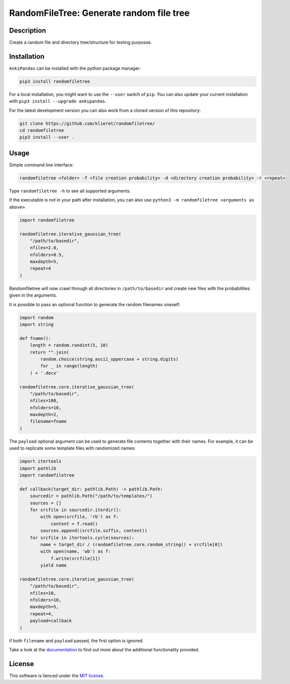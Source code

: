RandomFileTree: Generate random file tree
===========================================================================

|Build Status| |Coveralls| |Doc Status| |Pypi status| |Chat| |License|

.. |Build Status| image:: https://travis-ci.org/klieret/RandomFileTree.svg?branch=master
   :target: https://travis-ci.org/klieret/RandomFileTree

.. |Coveralls| image:: https://coveralls.io/repos/github/klieret/RandomFileTree/badge.svg?branch=master
   :target: https://coveralls.io/github/klieret/RandomFileTree?branch=master

.. |Doc Status| image:: https://readthedocs.org/projects/randomfiletree/badge/?version=latest
   :target: https://randomfiletree.readthedocs.io/
   :alt: Documentation Status

.. |Pypi Status| image:: https://badge.fury.io/py/RandomFileTree.svg
    :target: https://badge.fury.io/py/RandomFileTree
    :alt: Pypi status

.. |Chat| image:: https://img.shields.io/gitter/room/RandomFileTree/community.svg
   :target: https://gitter.im/RandomFileTree/community
   :alt: Gitter

.. |License| image:: https://img.shields.io/github/license/klieret/RandomFileTree.svg
   :target: https://github.com/klieret/RandomFileTree/blob/master/LICENSE.txt
   :alt: License

.. start-body

Description
-----------

Create a random file and directory tree/structure for testing purposes.


Installation
------------

``AnkiPandas`` can be installed with the python package manager:

.. code:: sh

    pip3 install randomfiletree

For a local installation, you might want to use the ``--user`` switch of ``pip``.
You can also update your current installation with ``pip3 install --upgrade ankipandas``.

For the latest development version you can also work from a cloned version
of this repository:

.. code:: sh

    git clone https://github.com/klieret/randomfiletree/
    cd randomfiletree
    pip3 install --user .

Usage
-----

Simple command line interface:

.. code:: sh

    randomfiletree <folder> -f <file creation probability> -d <directory creation probability> -r <repeat>

Type ``randomfiletree -h`` to see all supported arguments.

If the executable is not in your path after installation, you can also use
``python3 -m randomfiletree <arguments as above>``.

.. code:: python

    import randomfiletree

    randomfiletree.iterative_gaussian_tree(
        "/path/to/basedir",
        nfiles=2.0,
        nfolders=0.5,
        maxdepth=5,
        repeat=4
    )


Randomfiletree will now crawl through all directories in ``/path/to/basedir`` and
create new files with the probabilities given in the arguments.

It is possible to pass an optional function to generate the random filenames oneself:

.. code:: python

    import random
    import string

    def fname():
        length = random.randint(5, 10)
        return "".join(
            random.choice(string.ascii_uppercase + string.digits)
            for _ in range(length)
        ) + '.docx'

    randomfiletree.core.iterative_gaussian_tree(
        "/path/to/basedir",
        nfiles=100,
        nfolders=10,
        maxdepth=2,
        filename=fname
    )

The ``payload`` optional argument can be used to generate file contents together with their names.
For example, it can be used to replicate some template files with randomized names:

.. code:: python

    import itertools
    import pathlib
    import randomfiletree

    def callback(target_dir: pathlib.Path) -> pathlib.Path:
        sourcedir = pathlib.Path("/path/to/templates/")
        sources = []
        for srcfile in sourcedir.iterdir():
            with open(srcfile, 'rb') as f:
                content = f.read()
            sources.append((srcfile.suffix, content))
        for srcfile in itertools.cycle(sources):
            name = target_dir / (randomfiletree.core.random_string() + srcfile[0])
            with open(name, 'wb') as f:
                f.write(srcfile[1])
            yield name

    randomfiletree.core.iterative_gaussian_tree(
        "/path/to/basedir",
        nfiles=10,
        nfolders=10,
        maxdepth=5,
        repeat=4,
        payload=callback
    )

if both ``filename`` and ``payload`` passed, the first option is ignored.

Take a look at the documentation_ to find out more about the additional functionality provided.

.. _documentation: https://randomfiletree.readthedocs.io/

License
-------

This software is lienced under the `MIT license`_.

.. _MIT  license: https://github.com/klieret/ankipandas/blob/master/LICENSE.txt

.. end-body

